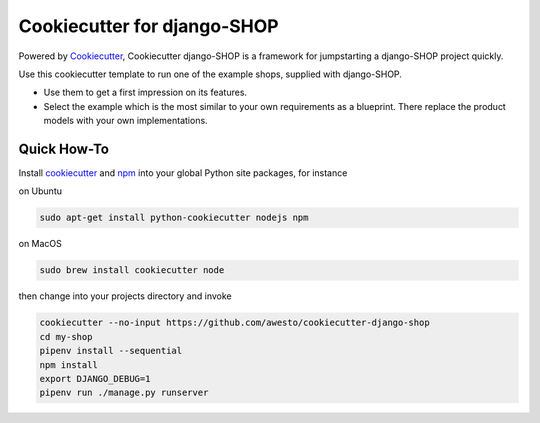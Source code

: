 Cookiecutter for django-SHOP
============================

Powered by Cookiecutter_, Cookiecutter django-SHOP is a framework for jumpstarting a django-SHOP project quickly.

Use this cookiecutter template to run one of the example shops, supplied with django-SHOP.

* Use them to get a first impression on its features.
* Select the example which is the most similar to your own requirements as a blueprint. There replace the
  product models with your own implementations.


Quick How-To
------------

Install cookiecutter_ and npm_ into your global Python site packages, for instance

on Ubuntu

.. code-block:: bash

	sudo apt-get install python-cookiecutter nodejs npm

on MacOS

.. code-block:: bash

	sudo brew install cookiecutter node

then change into your projects directory and invoke

.. code-block:: bash

	cookiecutter --no-input https://github.com/awesto/cookiecutter-django-shop
	cd my-shop
	pipenv install --sequential
	npm install
	export DJANGO_DEBUG=1
	pipenv run ./manage.py runserver


.. _Cookiecutter: https://github.com/audreyr/cookiecutter
.. _npm: https://www.npmjs.com/get-npm

